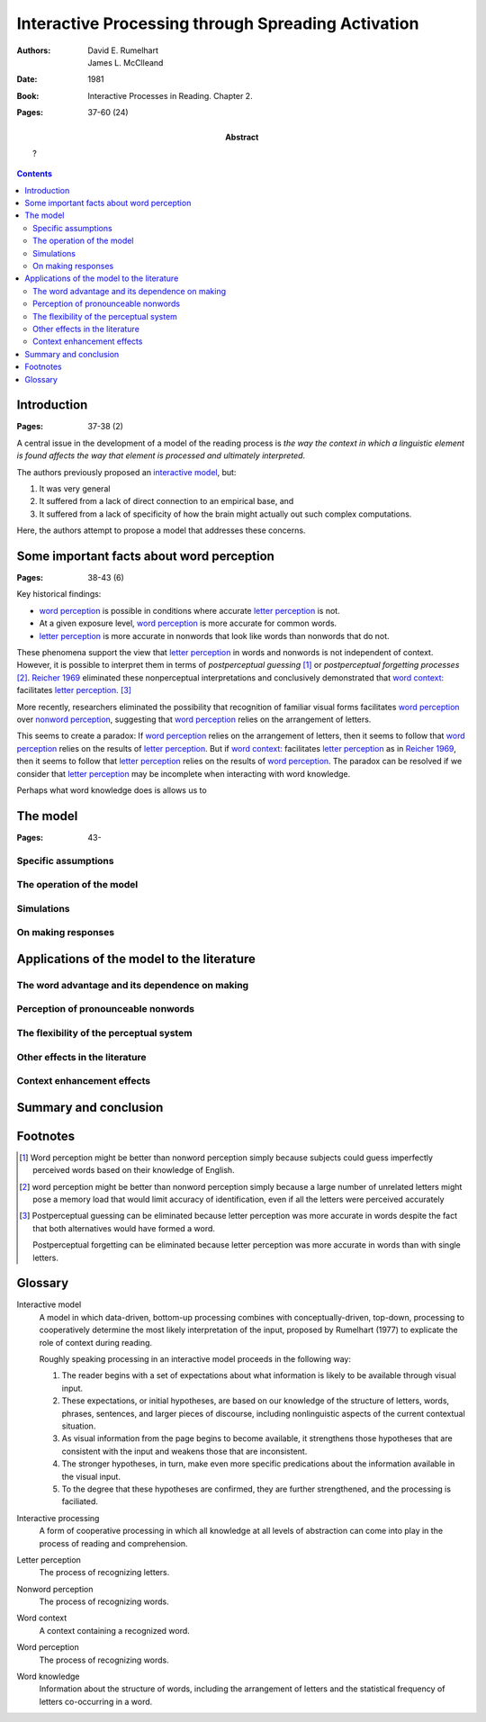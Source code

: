 
.. _rumelhart mcclelland 1981:
.. _reicher 1969: ../build/reicher_1969.html 

================================================================================
Interactive Processing through Spreading Activation
================================================================================

:Authors: David E. Rumelhart; James L. McClleand
:Date: 1981
:Book: Interactive Processes in Reading. Chapter 2.
:Pages: 37-60 (24)
:Abstract:
    ?

.. contents::

Introduction
================================================================================

:Pages: 37-38 (2)

A central issue in the development of a model of the reading process is *the way
the context in which a linguistic element is found affects the way that element
is processed and ultimately interpreted*.

The authors previously proposed an `interactive model`_, but:

1. It was very general

2. It suffered from a lack of direct connection to an empirical base, and

3. It suffered from a lack of specificity of how the brain might actually out
   such complex computations.
   
Here, the authors attempt to propose a model that addresses these concerns.

Some important facts about word perception
================================================================================

:Pages: 38-43 (6)

Key historical findings:

- |WP|_ is possible in conditions where accurate |LP|_ is not.

- At a given exposure level, |WP|_ is more accurate for common |Ws|.

- |LP|_ is more accurate in |NWs| that look like |Ws| than |NWs| that do not.

These phenomena support the view that |LP|_ in |Ws| and |NWs| is not
independent of context. However, it is possible to interpret them in terms of
`postperceptual guessing` [#]_ or `postperceptual forgetting processes` [#]_.
`Reicher 1969`_ eliminated these nonperceptual interpretations and conclusively
demonstrated that |WC|_ facilitates |LP|_. [#]_

More recently, researchers eliminated the possibility that recognition of
familiar visual forms facilitates |WP|_ over |NWP|_, suggesting that |WP|_
relies on the arrangement of |LS|.

This seems to create a paradox: If |WP|_ relies on the arrangement of |LS|, then
it seems to follow that |WP|_ relies on the results of |LP|_. But if |WC|_
facilitates |LP|_ as in `Reicher 1969`_, then it seems to follow that |LP|_
relies on the results of |WP|_. The paradox can be resolved if we consider that
|LP|_ may be incomplete when interacting with |WK|.

Perhaps what |WK| does is allows us to 

The model
================================================================================

:Pages: 43-

Specific assumptions
--------------------------------------------------------------------------------

The operation of the model
--------------------------------------------------------------------------------

Simulations
--------------------------------------------------------------------------------

On making responses
--------------------------------------------------------------------------------

Applications of the model to the literature
================================================================================

The word advantage and its dependence on making
--------------------------------------------------------------------------------

Perception of pronounceable nonwords
--------------------------------------------------------------------------------

The flexibility of the perceptual system
--------------------------------------------------------------------------------

Other effects in the literature
--------------------------------------------------------------------------------

Context enhancement effects
--------------------------------------------------------------------------------

Summary and conclusion
================================================================================

Footnotes
================================================================================

.. [#]
    Word perception might be better than nonword perception simply because
    subjects could guess imperfectly perceived words based on their knowledge of
    English.

.. [#]
    |WP| might be better than |NWP| simply because a large number of unrelated
    |Ls| might pose a memory load that would limit accuracy of identification,
    even if all the |Ls| were perceived accurately

.. [#]
    Postperceptual guessing can be eliminated because |LP| was more
    accurate in words despite the fact that both alternatives would have formed
    a word.

    Postperceptual forgetting can be eliminated because |LP| was more accurate
    in words than with single |Ls|.

Glossary
================================================================================

.. _interactive model:

Interactive model
    A model in which data-driven, bottom-up processing combines with
    conceptually-driven, top-down, processing to cooperatively determine the
    most likely interpretation of the input, proposed by Rumelhart (1977) to
    explicate the role of context during reading.

    Roughly speaking processing in an interactive model proceeds in the
    following way:

    1. The reader begins with a set of expectations about what information is
       likely to be available through visual input.
    2. These expectations, or initial hypotheses, are based on our knowledge of
       the structure of letters, words, phrases, sentences, and larger pieces of
       discourse, including nonlinguistic aspects of the current contextual
       situation.
    3. As visual information from the page begins to become available, it
       strengthens those hypotheses that are consistent with the input and
       weakens those that are inconsistent.
    4. The stronger hypotheses, in turn, make even more specific predications
       about the information available in the visual input.
    5. To the degree that these hypotheses are confirmed, they are further
       strengthened, and the processing is faciliated.

.. _interactive processing:

Interactive processing
    A form of cooperative processing in which all knowledge at all levels of
    abstraction can come into play in the process of reading and comprehension.

.. |LP| replace:: letter perception
.. _LP:
.. _letter perception:

Letter perception
    The process of recognizing letters.

.. _nonword perception:

Nonword perception
    The process of recognizing words.

.. |WC| replace:: word context:
.. _WC:
.. _word context:

Word context
    A context containing a recognized word.

.. |WP| replace:: word perception
.. _WP:
.. |NWP| replace:: nonword perception
.. _NWP:
.. _word perception:

Word perception
    The process of recognizing words.

.. |WK| replace:: word knowledge
.. _WK:
.. _word knowledge:

Word knowledge
    Information about the structure of words, including the arrangement of
    letters and the statistical frequency of letters co-occurring in a word.


.. |L| replace:: letter
.. |Ls| replace:: letters
.. |W| replace:: word
.. |Ws| replace:: words
.. |NW| replace:: nonword
.. |NWs| replace:: nonwords
